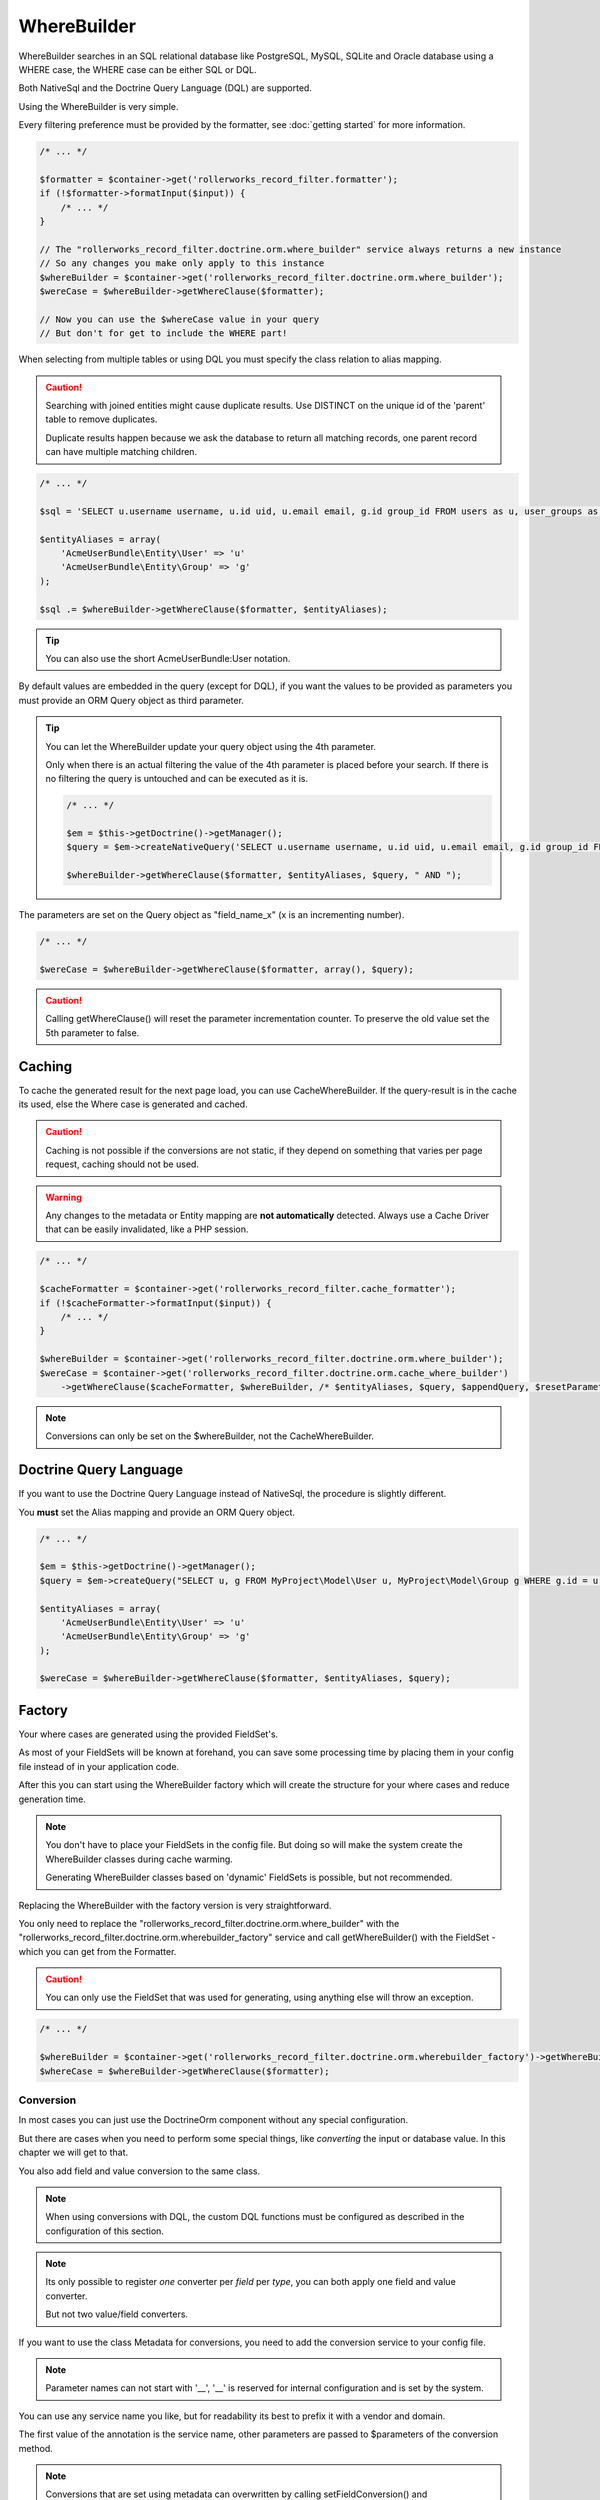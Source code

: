 WhereBuilder
============

WhereBuilder searches in an SQL relational database like PostgreSQL, MySQL, SQLite
and Oracle database using a WHERE case, the WHERE case can be either SQL or DQL.

Both NativeSql and the Doctrine Query Language (DQL) are supported.

Using the WhereBuilder is very simple.

Every filtering preference must be provided by the formatter,
see :doc:`getting started` for more information.

.. code-block:: php

    /* ... */

    $formatter = $container->get('rollerworks_record_filter.formatter');
    if (!$formatter->formatInput($input)) {
        /* ... */
    }

    // The "rollerworks_record_filter.doctrine.orm.where_builder" service always returns a new instance
    // So any changes you make only apply to this instance
    $whereBuilder = $container->get('rollerworks_record_filter.doctrine.orm.where_builder');
    $wereCase = $whereBuilder->getWhereClause($formatter);

    // Now you can use the $whereCase value in your query
    // But don't for get to include the WHERE part!

When selecting from multiple tables or using DQL you must specify the class relation to alias mapping.

.. caution::

    Searching with joined entities might cause duplicate results.
    Use DISTINCT on the unique id of the 'parent' table to remove duplicates.

    Duplicate results happen because we ask the database to return all matching
    records, one parent record can have multiple matching children.

.. code-block:: php

    /* ... */

    $sql = 'SELECT u.username username, u.id uid, u.email email, g.id group_id FROM users as u, user_groups as g WHERE g.id = u.group AND ';

    $entityAliases = array(
        'AcmeUserBundle\Entity\User' => 'u'
        'AcmeUserBundle\Entity\Group' => 'g'
    );

    $sql .= $whereBuilder->getWhereClause($formatter, $entityAliases);

.. tip::

    You can also use the short AcmeUserBundle:User notation.

By default values are embedded in the query (except for DQL), if you want the values
to be provided as parameters you must provide an ORM Query object as third parameter.

.. tip::

    You can let the WhereBuilder update your query object using the 4th parameter.

    Only when there is an actual filtering the value of the 4th parameter is
    placed before your search. If there is no filtering the query is untouched
    and can be executed as it is.

    .. code-block:: php

        /* ... */

        $em = $this->getDoctrine()->getManager();
        $query = $em->createNativeQuery('SELECT u.username username, u.id uid, u.email email, g.id group_id FROM users u, user_groups g WHERE g.id = u.group');

        $whereBuilder->getWhereClause($formatter, $entityAliases, $query, " AND ");

The parameters are set on the Query object as "field_name_x" (x is an incrementing number).

.. code-block:: php

    /* ... */

    $wereCase = $whereBuilder->getWhereClause($formatter, array(), $query);

.. caution::

    Calling getWhereClause() will reset the parameter incrementation counter.
    To preserve the old value set the 5th parameter to false.

Caching
~~~~~~~

To cache the generated result for the next page load,
you can use CacheWhereBuilder. If the query-result is in the cache its used,
else the Where case is generated and cached.

.. caution::

    Caching is not possible if the conversions are not static, if they depend
    on something that varies per page request, caching should not be used.

.. warning::

    Any changes to the metadata or Entity mapping are **not automatically** detected.
    Always use a Cache Driver that can be easily invalidated, like a PHP session.

.. code-block:: php

    /* ... */

    $cacheFormatter = $container->get('rollerworks_record_filter.cache_formatter');
    if (!$cacheFormatter->formatInput($input)) {
        /* ... */
    }

    $whereBuilder = $container->get('rollerworks_record_filter.doctrine.orm.where_builder');
    $wereCase = $container->get('rollerworks_record_filter.doctrine.orm.cache_where_builder')
        ->getWhereClause($cacheFormatter, $whereBuilder, /* $entityAliases, $query, $appendQuery, $resetParameterIndex */);

.. note::

    Conversions can only be set on the $whereBuilder, not the CacheWhereBuilder.

Doctrine Query Language
~~~~~~~~~~~~~~~~~~~~~~~

If you want to use the Doctrine Query Language instead of NativeSql,
the procedure is slightly different.

You **must** set the Alias mapping and provide an ORM Query object.

.. code-block:: php

    /* ... */

    $em = $this->getDoctrine()->getManager();
    $query = $em->createQuery("SELECT u, g FROM MyProject\Model\User u, MyProject\Model\Group g WHERE g.id = u.group AND ");

    $entityAliases = array(
        'AcmeUserBundle\Entity\User' => 'u'
        'AcmeUserBundle\Entity\Group' => 'g'
    );

    $wereCase = $whereBuilder->getWhereClause($formatter, $entityAliases, $query);

Factory
~~~~~~~

Your where cases are generated using the provided FieldSet's.

As most of your FieldSets will be known at forehand, you can save some processing time
by placing them in your config file instead of in your application code.

After this you can start using the WhereBuilder factory which will
create the structure for your where cases and reduce generation time.

.. note::

    You don't have to place your FieldSets in the config file.
    But doing so will make the system create the WhereBuilder
    classes during cache warming.

    Generating WhereBuilder classes based on 'dynamic' FieldSets
    is possible, but not recommended.

Replacing the WhereBuilder with the factory version is very straightforward.

You only need to replace the "rollerworks_record_filter.doctrine.orm.where_builder" with the
"rollerworks_record_filter.doctrine.orm.wherebuilder_factory" service and call
getWhereBuilder() with the FieldSet - which you can get from the Formatter.

.. caution::

    You can only use the FieldSet that was used for generating,
    using anything else will throw an exception.

.. code-block:: php

    /* ... */

    $whereBuilder = $container->get('rollerworks_record_filter.doctrine.orm.wherebuilder_factory')->getWhereBuilder($formatter->getFieldSet());
    $whereCase = $whereBuilder->getWhereClause($formatter);

Conversion
----------

In most cases you can just use the Doctrine\Orm component without any special configuration.

But there are cases when you need to perform some special things,
like *converting* the input or database value. In this chapter we will get to that.

You also add field and value conversion to the same class.

.. note::

    When using conversions with DQL, the custom DQL functions must be configured as
    described in the configuration of this section.

.. note::

    Its only possible to register *one* converter per *field* per *type*,
    you can both apply one field and value converter.

    But not two value/field converters.

If you want to use the class Metadata for conversions,
you need to add the conversion service to your config file.

.. note::

    Parameter names can not start with '__',
    '__' is reserved for internal configuration and is set by the system.

You can use any service name you like, but for readability
its best to prefix it with a vendor and domain.

.. configuration-block::

    .. code-block:: yaml

        services:
            acme_invoice.record_filter.orm.converter_name:
                class: Acme\RecordFilter\Orm\Converter\ClassName

    .. code-block:: xml

        <service id="acme_invoice.record_filter.orm.converter_name"
            class="Acme\RecordFilter\Orm\Converter\ClassName" />

    .. code-block:: php

        use Symfony\Component\DependencyInjection\Definition;

        // ...
        $container->setDefinition(
            'acme_invoice.record_filter.orm.converter_name',
            new Definition('Acme\RecordFilter\Orm\Converter\ClassName')
        );

The first value of the annotation is the service name,
other parameters are passed to $parameters of the conversion method.

.. note::

    Conversions that are set using metadata can overwritten by calling
    setFieldConversion() and setValueConversion() respectively.

    You can disable conversions be giving null instead of an object.

Field Conversion
~~~~~~~~~~~~~~~~

When the value in the database is not in the desired format
it can be converted to a more workable version.

For example: you want to get the 'age' in years of some person.

.. tip::

    The bundle has a "build-in" type for birthday conversion.

    We can use the "rollerworks_record_filter.doctrine.orm.conversion.birthday"
    service for handling age and birthday.

    If the input is a date its used as-is, else the database value is converted to an age.

Normally you wouldn't really store someones age but there date of birth,
so we need to convert the date to an age.

PostgreSQL supports getting the age of an date by using the age() database function,
unless you (also) need to support a database that does not support this directly,
this is very simple.

First we must make a Conversion class for handling this.

.. code-block:: php

    namespace Acme\RecordFilter\Orm\Conversion;

    use Doctrine\DBAL\Connection;
    use Doctrine\DBAL\Types\Type as DBALType;
    use Rollerworks\Bundle\RecordFilterBundle\Doctrine\Orm\FieldConversionInterface;

    class AgeFieldConversion implements FieldConversionInterface
    {
        public function convertField($fieldName, DBALType $type, Connection $connection, array $parameters = array())
        {
            if ('pdo_pgsql' === $connection->getDriver()->getName()) {
                return "to_char('YYYY', age($fieldName))";
            } else {
                // Return unconverted
                return $fieldName;
            }
        }
    }

Then we add the converter to the WhereBuilder by.

.. code-block:: php

    /* ... */
    $whereBuilder->setFieldConversion('user_age', new AgeConversion());

Or using the Metadata.

.. configuration-block::

    .. code-block:: php-annotations

        /**
         * @ORM\Column(type="datetime")
         *
         * @RecordFilter\Field("user_age", type="date")
         * @RecordFilter\Doctrine\SqlFieldConversion("acme_invoice.record_filter.orm.datetime_value_conversion")
         */
        public $birthday;

    .. code-block:: yaml

        # src/Acme/StoreBundle/Resources/config/record_filter/Entity.Customer.yml
        birthday:
            name: user_age
            type: date
            doctrine:
                orm:
                    field-conversion: acme_invoice.record_filter.orm.datetime_value_conversion

    .. code-block:: xml

        <!-- src/Acme/StoreBundle/Resources/config/record_filter/Entity.Customer.xml -->
        <properties>
            <!-- ... -->

            <property id="birthday" name="user_age">
                <type name="date" />
                <doctrine>
                    <orm>
                        <conversion>
                            <field service="acme_invoice.record_filter.orm.datetime_value_conversion" />
                        </conversion>
                    </orm>
                </doctrine>

            </property>
        </properties>

Value Conversion
~~~~~~~~~~~~~~~~

Value conversion is similar to Field conversion,
but works on the *user-input* instead of the *database value*.

In this example we will convert an DateTime object to an scalar value.

.. note::

    Doctrine can already handle a DateTime object,
    so normally we don't have to convert this.

.. code-block:: php

    namespace Acme\RecordFilter\Orm\Conversion;

    use Doctrine\DBAL\Connection;
    use Doctrine\DBAL\Types\Type as DBALType;
    use Rollerworks\Bundle\RecordFilterBundle\Doctrine\Orm\ValueConversionInterface;

    class DateTimeValueConversion implements ValueConversionInterface
    {
        public function requiresBaseConversion()
        {
            // We don't want the Doctrine type to pre-convert the value for us.
            return false;
        }

        public function convertValue($input, DBALType $type, Connection $connection, $isDql, array $parameters = array())
        {
            return $connection->quote($input->format('Y-m-d H:i:s'));
        }
    }

Then we add the converter to the WhereBuilder by.

.. code-block:: php

    /* ... */;
    $whereBuilder->setValueConversion('user_age', new AgeConverter());

Or using the Metadata.

.. configuration-block::

    .. code-block:: php-annotations

        /**
         * @ORM\Column(type="datetime")
         *
         * @RecordFilter\Field("user_age", type="date")
         * @RecordFilter\Doctrine\SqlValueConversionInterface("acme_invoice.record_filter.orm.datetime_value_conversion")
         */
        public $birthday;

    .. code-block:: yaml

        # src/Acme/StoreBundle/Resources/config/record_filter/Entity.Customer.yml
        birthday:
            name: user_age
            type: date
            doctrine:
                orm:
                    value-conversion: acme_invoice.record_filter.orm.datetime_value_conversion

    .. code-block:: xml

        <!-- src/Acme/StoreBundle/Resources/config/record_filter/Entity.Customer.xml -->
        <properties>
            <!-- ... -->

            <property id="birthday" name="user_age">
                <type name="date" />
                <doctrine>
                    <orm>
                        <conversion>
                            <value service="acme_invoice.record_filter.orm.datetime_value_conversion" />
                        </conversion>
                    </orm>
                </doctrine>

            </property>
        </properties>
